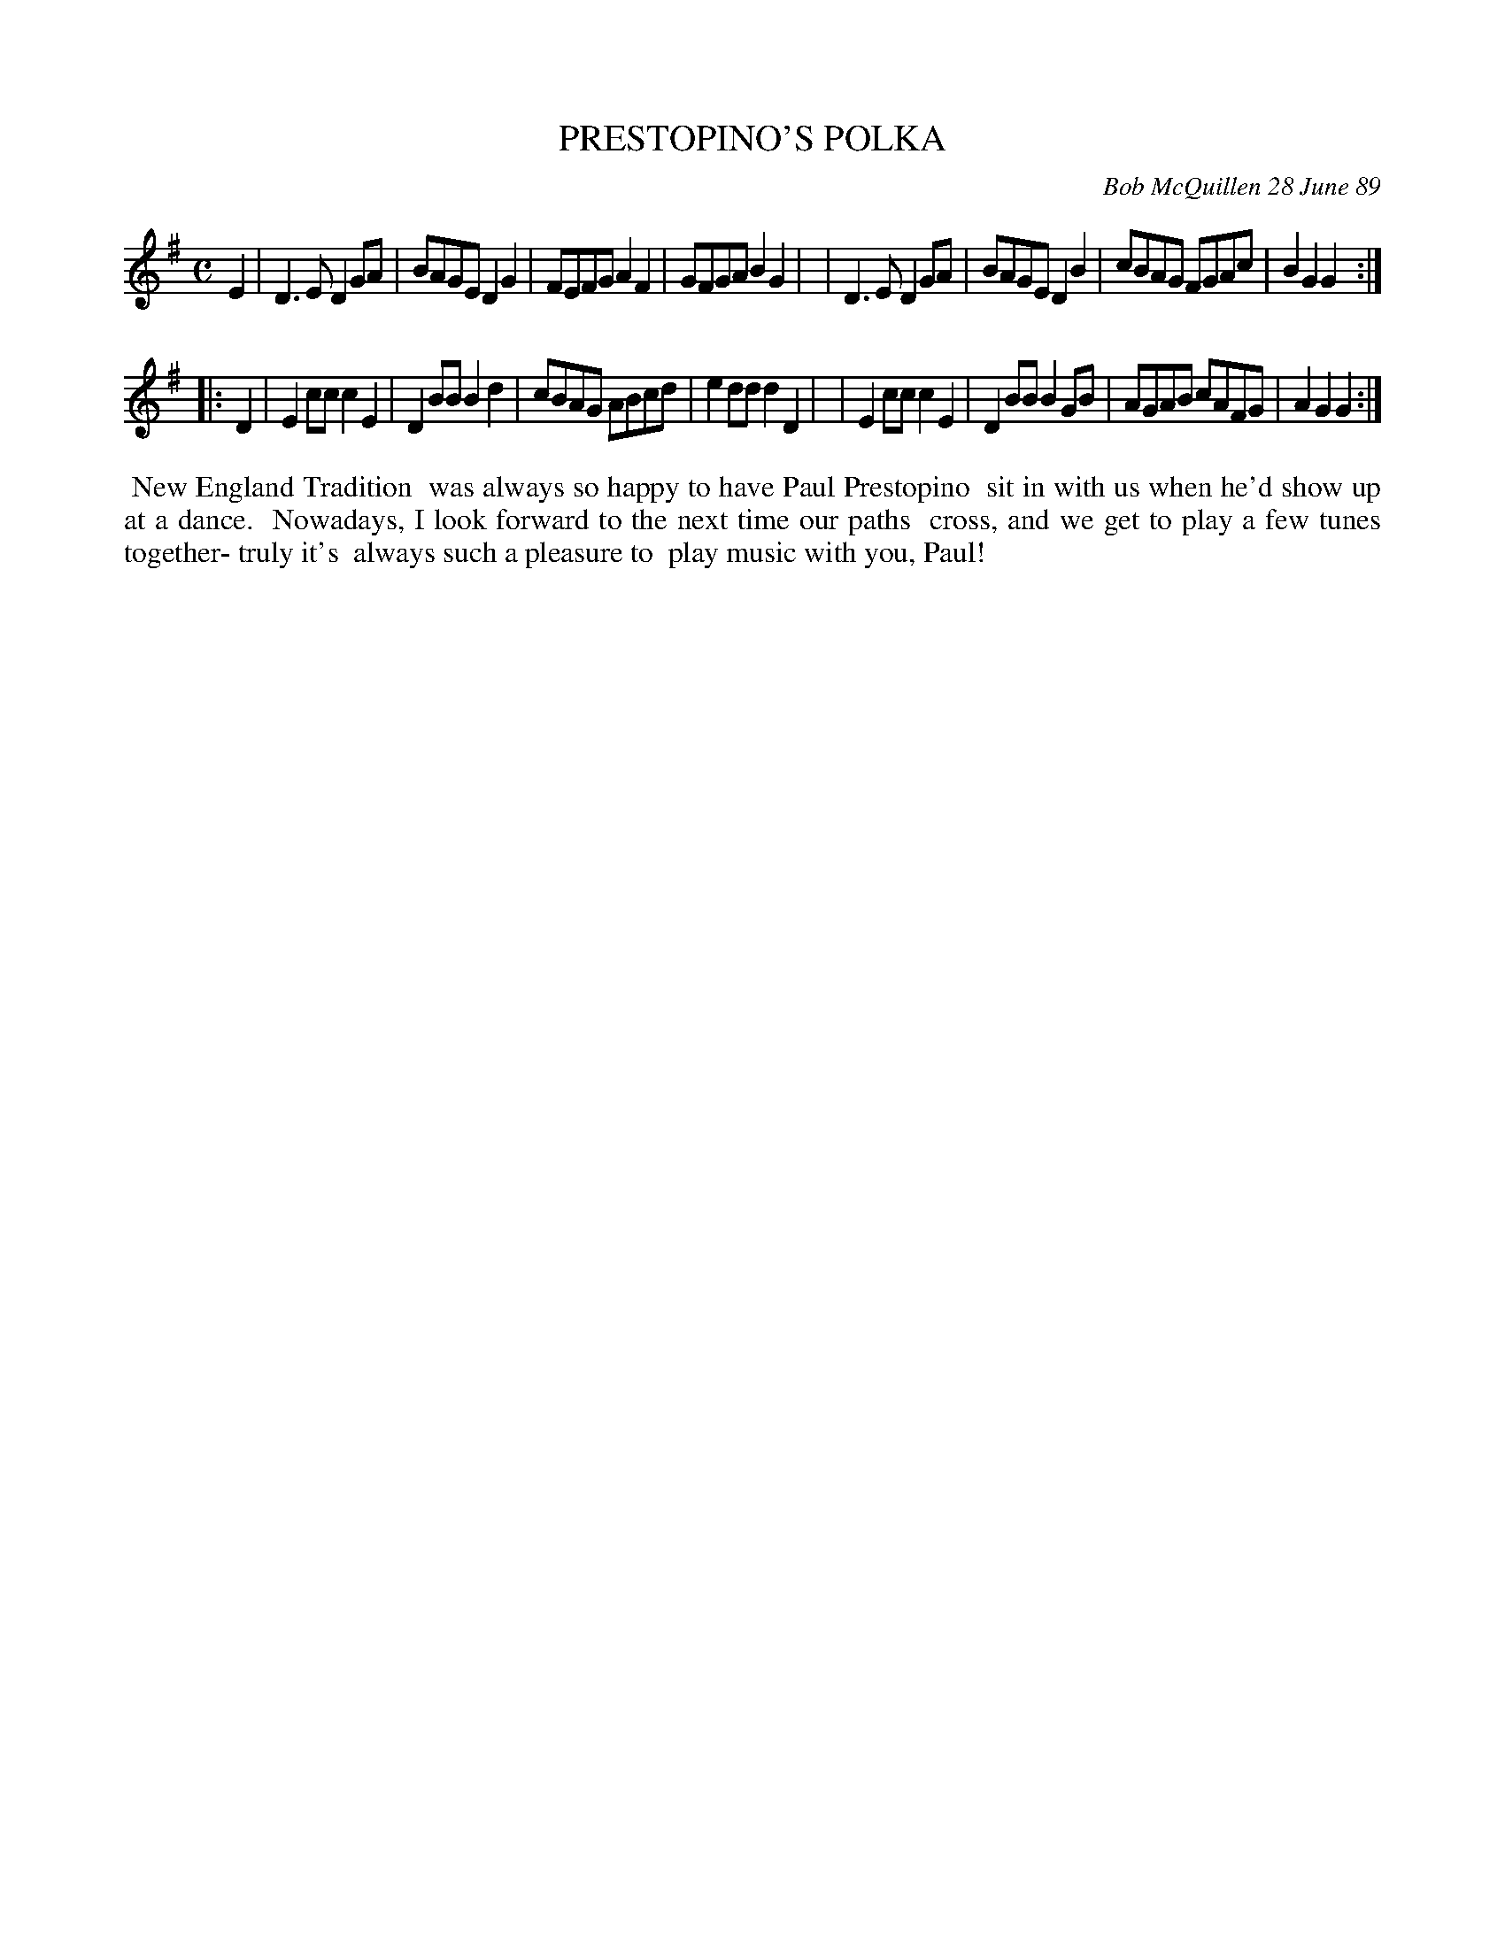 X: 07098
T: PRESTOPINO'S POLKA
C: Bob McQuillen 28 June 89
B: Bob's Note Book 7 #98
%R: polka, reel
Z: 2020 John Chambers <jc:trillian.mit.edu>
M: C
L: 1/8
K: G
E2 \
| D3E D2GA | BAGE D2G2 | FEFG A2F2 | GFGA B2G2 |\
| D3E D2GA | BAGE D2B2 | cBAG FGAc | B2G2 G2 :|
|: D2 \
| E2cc c2E2 | D2BB B2d2 | cBAG ABcd | e2dd d2D2 |\
| E2cc c2E2 | D2BB B2GB | AGAB cAFG | A2G2 G2 :|
%%begintext align
%% New England Tradition
%% was always so happy to have Paul Prestopino
%% sit in with us when he'd show up at a dance.
%% Nowadays, I look forward to the next time our paths
%% cross, and we get to play a few tunes together- truly it's
%% always such a pleasure to
%% play music with you, Paul!
%%endtext
